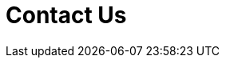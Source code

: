 :slug: contact-us/
:description: FLUID is a company focused on information security, ethical hacking, penetration testing and vulnerabilities detection over applications. In this page we present our contact information, where you can get further details about our products and services.
:keywords: FLUID, Information, About us, Contact, Products, Services.
:template: pages-en/contact-us

= Contact Us